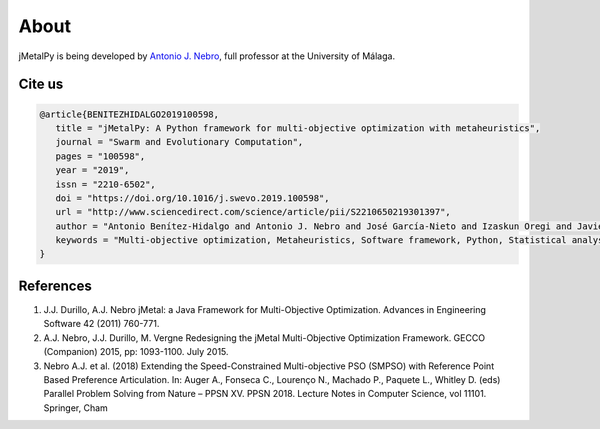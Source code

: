 About
==============

jMetalPy is being developed by `Antonio J. Nebro <http://www.lcc.uma.es/%7Eantonio/>`_, full professor at the University of Málaga. 

Cite us
------------------------

.. code-block:: LaTeX

   @article{BENITEZHIDALGO2019100598,
      title = "jMetalPy: A Python framework for multi-objective optimization with metaheuristics",
      journal = "Swarm and Evolutionary Computation",
      pages = "100598",
      year = "2019",
      issn = "2210-6502",
      doi = "https://doi.org/10.1016/j.swevo.2019.100598",
      url = "http://www.sciencedirect.com/science/article/pii/S2210650219301397",
      author = "Antonio Benítez-Hidalgo and Antonio J. Nebro and José García-Nieto and Izaskun Oregi and Javier Del Ser",
      keywords = "Multi-objective optimization, Metaheuristics, Software framework, Python, Statistical analysis, Visualization",
   }

References
------------------------

1. J.J. Durillo, A.J. Nebro jMetal: a Java Framework for Multi-Objective Optimization. Advances in Engineering Software 42 (2011) 760-771.
2. A.J. Nebro, J.J. Durillo, M. Vergne Redesigning the jMetal Multi-Objective Optimization Framework. GECCO (Companion) 2015, pp: 1093-1100. July 2015.
3. Nebro A.J. et al. (2018) Extending the Speed-Constrained Multi-objective PSO (SMPSO) with Reference Point Based Preference Articulation. In: Auger A., Fonseca C., Lourenço N., Machado P., Paquete L., Whitley D. (eds) Parallel Problem Solving from Nature – PPSN XV. PPSN 2018. Lecture Notes in Computer Science, vol 11101. Springer, Cham